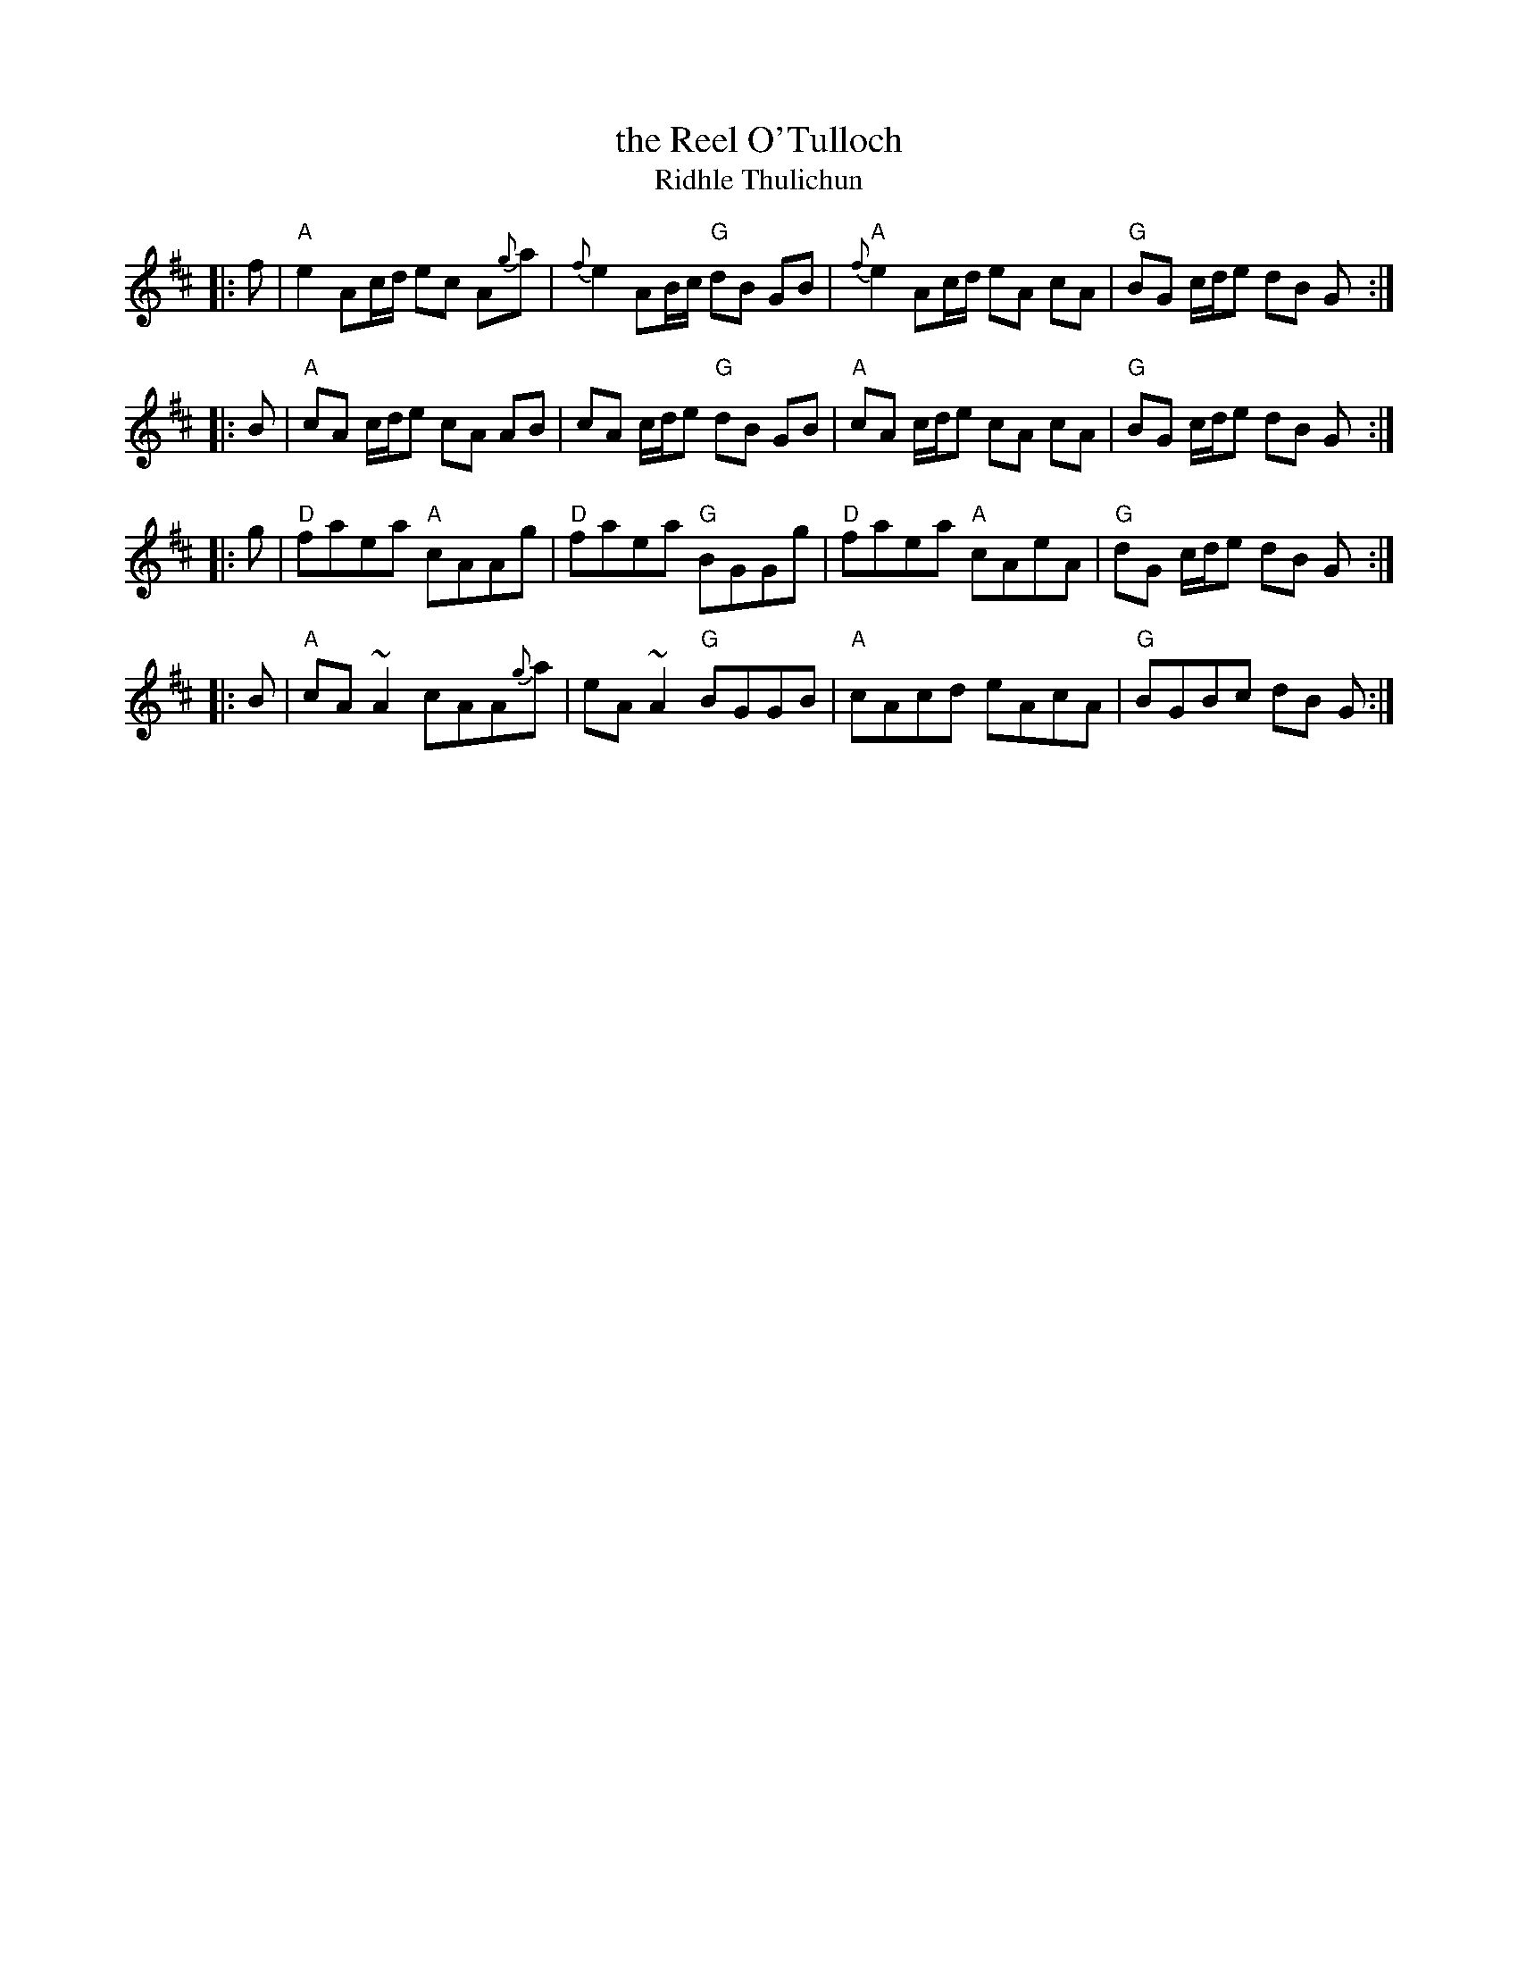 X:03121
T: the Reel O'Tulloch
T: Ridhle Thulichun
B: RSCDS 3-12
N: Published by Bremner 1757 and earlier
N: John Macgregor?
N: H&C 116
N: SV p.25 (lots of variations)
N: Hunter 250
N: SFT p.16
N: Robert  Bremner's Collection 1757
N: Skye p.3
N: Holland p.40
N: BSFC XI-9
D: John Martin on Tannahill Weavers Cullen Bay CD
D: Carl McKenzie on Tradition tape
%--------------------
K:AMix
|: f \
| "A"e2 Ac/d/ ec A{g}a | {f}e2 AB/c/ "G"dB GB \
| "A"{f}e2 Ac/d/ eA cA | "G"BG c/d/e dB G :|
|: B \
| "A"cA c/d/e cA AB | cA c/d/e "G"dB GB \
| "A"cA c/d/e cA cA | "G"BG c/d/e dB G :|
|: g \
| "D"faea "A"cAAg | "D"faea "G"BGGg \
| "D"faea "A"cAeA | "G"dG c/d/e dB G :|
|: B \
| "A"cA~A2 cAA{g}a | eA~A2 "G"BGGB \
| "A"cAcd eAcA | "G"BGBc dB G :|
